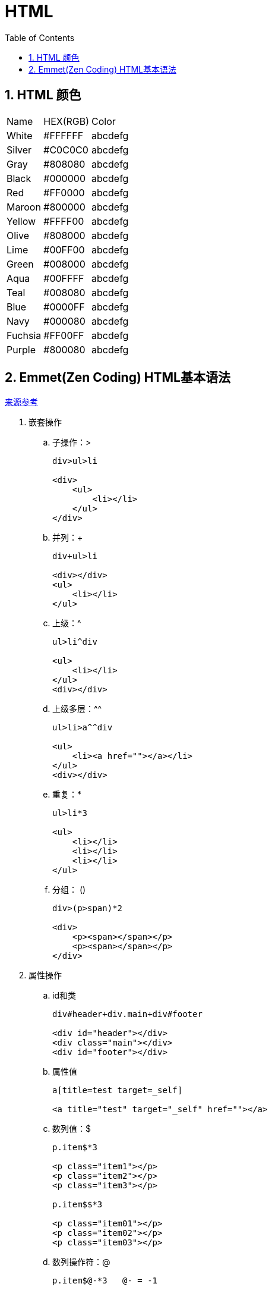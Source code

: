 HTML
====
:icons:
:toc:
:numbered:

HTML 颜色
-------

[options="autowidth"]
|===
|Name |HEX(RGB) | Color
|White  |#FFFFFF |[White-background]#abcdefg#
|Silver |#C0C0C0 |[Silver-background]#abcdefg#
|Gray   |#808080 |[Gray-background]#abcdefg#
|Black  |#000000 |[Black-background]#abcdefg#
|Red    |#FF0000 |[Red-background]#abcdefg#
|Maroon |#800000 |[Maroon-background]#abcdefg#
|Yellow |#FFFF00 |[Yellow-background]#abcdefg#
|Olive  |#808000 |[Olive-background]#abcdefg#
|Lime   |#00FF00 |[Lime-background]#abcdefg#
|Green  |#008000 |[Green-background]#abcdefg#
|Aqua   |#00FFFF |[Aqua-background]#abcdefg#
|Teal   |#008080 |[Teal-background]#abcdefg#
|Blue   |#0000FF |[Blue-background]#abcdefg#
|Navy   |#000080 |[Navy-background]#abcdefg#
|Fuchsia|#FF00FF |[Fuchsia-background]#abcdefg#
|Purple |#800080 |[Purple-background]#abcdefg#
|===

Emmet(Zen Coding) HTML基本语法
--------------------------

https://www.oschina.net/code/snippet_66036_18625[来源参考]

. 嵌套操作

.. 子操作：>
+
----
div>ul>li

<div>
    <ul>
        <li></li>
    </ul>
</div>
----

.. 并列：+
+
----
div+ul>li

<div></div>
<ul>
    <li></li>
</ul>
----

.. 上级：^
+
----
ul>li^div

<ul>
    <li></li>
</ul>
<div></div>
----

.. 上级多层：^^
+
----
ul>li>a^^div

<ul>
    <li><a href=""></a></li>
</ul>
<div></div>
----

.. 重复：*
+
----
ul>li*3

<ul>
    <li></li>
    <li></li>
    <li></li>
</ul>
----

.. 分组： ()
+
----
div>(p>span)*2

<div>
    <p><span></span></p>
    <p><span></span></p>
</div>
----

. 属性操作

.. id和类
+
----
div#header+div.main+div#footer

<div id="header"></div>
<div class="main"></div>
<div id="footer"></div>
----

.. 属性值
+
----
a[title=test target=_self]

<a title="test" target="_self" href=""></a>
----

.. 数列值：$
+
----
p.item$*3

<p class="item1"></p>
<p class="item2"></p>
<p class="item3"></p>

p.item$$*3

<p class="item01"></p>
<p class="item02"></p>
<p class="item03"></p>
----

.. 数列操作符：@
+
----
p.item$@-*3   @- = -1

<p class="item3"></p>
<p class="item2"></p>
<p class="item1"></p>

p.item$@3*3  @3 = 从3开始3次

<p class="item3"></p>
<p class="item4"></p>
<p class="item5"></p>

p.item$@-3*3 @-3 = 3次后到3结束

<p class="item5"></p>
<p class="item4"></p>
<p class="item3"></p>
----

. 字符操作

.. 字符操作：{}
+
----
a{click}

<a href="">click</a>

a>{click}+span{me}

<a href="">click<span>me</span></a>
----

. 缺省元素
+
----
.header+.footer  ---------------  div.header+div.footer

ul>.item*3 -------------- ul>li.item*3

table>.row*4>.cell*3 -------------- table>tr.row*4>td.cell*3
----

[NOTE]
====
如果搞不清楚顺序，多用()。就像1+2×3，实际上是(1+2)×3
====

